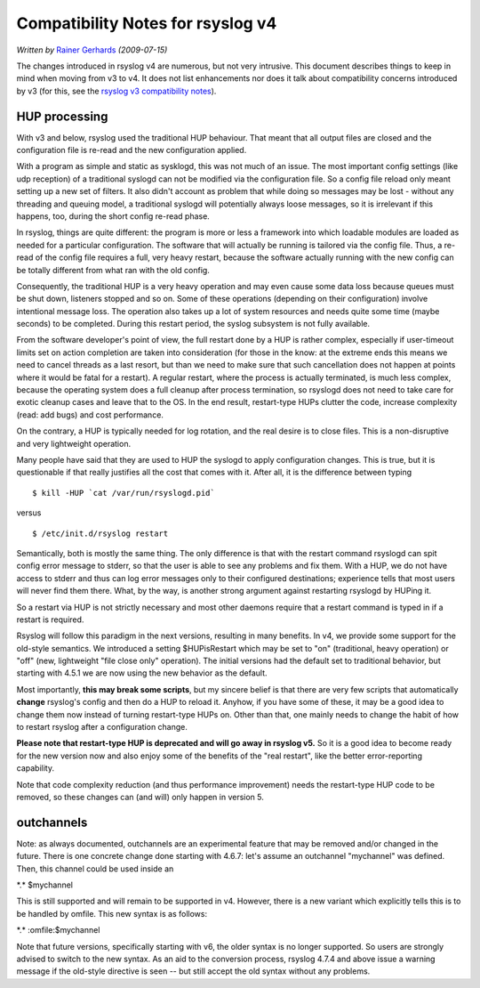 Compatibility Notes for rsyslog v4
==================================

*Written by* `Rainer Gerhards <https://rainer.gerhards.net/>`_
*(2009-07-15)*

The changes introduced in rsyslog v4 are numerous, but not very
intrusive. This document describes things to keep in mind when moving
from v3 to v4. It does not list enhancements nor does it talk about
compatibility concerns introduced by v3 (for this, see the `rsyslog v3
compatibility notes <v3compatibility.html>`_).

HUP processing
--------------

With v3 and below, rsyslog used the traditional HUP behaviour. That
meant that all output files are closed and the configuration file is
re-read and the new configuration applied.

With a program as simple and static as sysklogd, this was not much of an
issue. The most important config settings (like udp reception) of a
traditional syslogd can not be modified via the configuration file. So a
config file reload only meant setting up a new set of filters. It also
didn't account as problem that while doing so messages may be lost -
without any threading and queuing model, a traditional syslogd will
potentially always loose messages, so it is irrelevant if this happens,
too, during the short config re-read phase.

In rsyslog, things are quite different: the program is more or less a
framework into which loadable modules are loaded as needed for a
particular configuration. The software that will actually be running is
tailored via the config file. Thus, a re-read of the config file
requires a full, very heavy restart, because the software actually
running with the new config can be totally different from what ran with
the old config.

Consequently, the traditional HUP is a very heavy operation and may even
cause some data loss because queues must be shut down, listeners stopped
and so on. Some of these operations (depending on their configuration)
involve intentional message loss. The operation also takes up a lot of
system resources and needs quite some time (maybe seconds) to be
completed. During this restart period, the syslog subsystem is not fully
available.

From the software developer's point of view, the full restart done by a
HUP is rather complex, especially if user-timeout limits set on action
completion are taken into consideration (for those in the know: at the
extreme ends this means we need to cancel threads as a last resort, but
than we need to make sure that such cancellation does not happen at
points where it would be fatal for a restart). A regular restart, where
the process is actually terminated, is much less complex, because the
operating system does a full cleanup after process termination, so
rsyslogd does not need to take care for exotic cleanup cases and leave
that to the OS. In the end result, restart-type HUPs clutter the code,
increase complexity (read: add bugs) and cost performance.

On the contrary, a HUP is typically needed for log rotation, and the
real desire is to close files. This is a non-disruptive and very
lightweight operation.

Many people have said that they are used to HUP the syslogd to apply
configuration changes. This is true, but it is questionable if that
really justifies all the cost that comes with it. After all, it is the
difference between typing

::

    $ kill -HUP `cat /var/run/rsyslogd.pid`

versus

::

    $ /etc/init.d/rsyslog restart

Semantically, both is mostly the same thing. The only difference is that
with the restart command rsyslogd can spit config error message to
stderr, so that the user is able to see any problems and fix them. With
a HUP, we do not have access to stderr and thus can log error messages
only to their configured destinations; experience tells that most users
will never find them there. What, by the way, is another strong argument
against restarting rsyslogd by HUPing it.

So a restart via HUP is not strictly necessary and most other daemons
require that a restart command is typed in if a restart is required.

Rsyslog will follow this paradigm in the next versions, resulting in
many benefits. In v4, we provide some support for the old-style
semantics. We introduced a setting $HUPisRestart which may be set to
"on" (traditional, heavy operation) or "off" (new, lightweight "file
close only" operation). The initial versions had the default set to
traditional behavior, but starting with 4.5.1 we are now using the new
behavior as the default.

Most importantly, **this may break some scripts**, but my sincere belief
is that there are very few scripts that automatically **change**
rsyslog's config and then do a HUP to reload it. Anyhow, if you have
some of these, it may be a good idea to change them now instead of
turning restart-type HUPs on. Other than that, one mainly needs to
change the habit of how to restart rsyslog after a configuration change.

**Please note that restart-type HUP is deprecated and will go away in
rsyslog v5.** So it is a good idea to become ready for the new version
now and also enjoy some of the benefits of the "real restart", like the
better error-reporting capability.

Note that code complexity reduction (and thus performance improvement)
needs the restart-type HUP code to be removed, so these changes can (and
will) only happen in version 5.

outchannels
-----------

Note: as always documented, outchannels are an experimental feature that
may be removed and/or changed in the future. There is one concrete
change done starting with 4.6.7: let's assume an outchannel "mychannel"
was defined. Then, this channel could be used inside an

\*.\* $mychannel 

This is still supported and will remain to be
supported in v4. However, there is a new variant which explicitly tells
this is to be handled by omfile. This new syntax is as follows:

\*.\* :omfile:$mychannel 

Note that future versions, specifically
starting with v6, the older syntax is no longer supported. So users are
strongly advised to switch to the new syntax. As an aid to the
conversion process, rsyslog 4.7.4 and above issue a warning message if
the old-style directive is seen -- but still accept the old syntax
without any problems.
